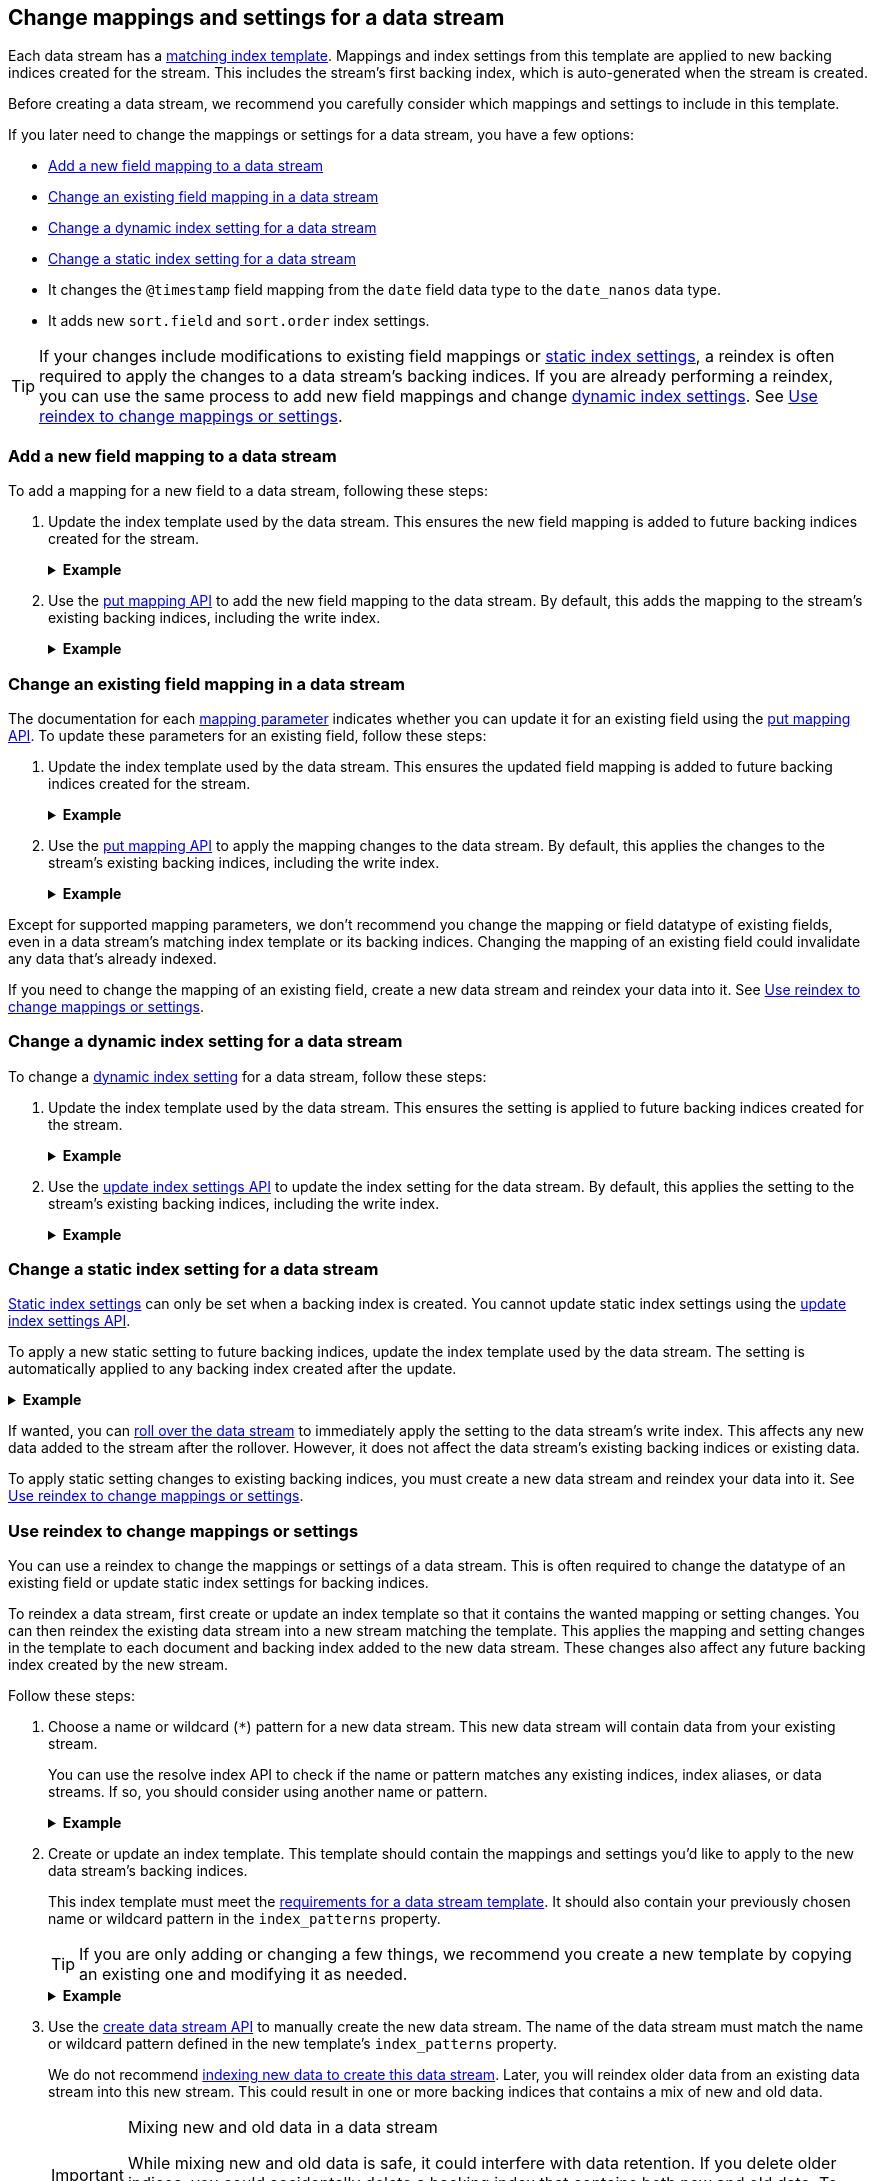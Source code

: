 [[data-streams-change-mappings-and-settings]]
== Change mappings and settings for a data stream

Each data stream has a <<create-a-data-stream-template,matching index
template>>. Mappings and index settings from this template are applied to new
backing indices created for the stream. This includes the stream's first
backing index, which is auto-generated when the stream is created.

Before creating a data stream, we recommend you carefully consider which
mappings and settings to include in this template.

If you later need to change the mappings or settings for a data stream, you have
a few options:

* <<add-new-field-mapping-to-a-data-stream>>
* <<change-existing-field-mapping-in-a-data-stream>>
* <<change-dynamic-index-setting-for-a-data-stream>>
* <<change-static-index-setting-for-a-data-stream>>

* It changes the `@timestamp` field mapping from the `date` field data type to
  the `date_nanos` data type.
* It adds new `sort.field` and `sort.order` index settings.

TIP: If your changes include modifications to existing field mappings or
<<index-modules-settings,static index settings>>, a reindex is often required to
apply the changes to a data stream's backing indices. If you are already
performing a reindex, you can use the same process to add new field
mappings and change <<index-modules-settings,dynamic index settings>>. See
<<data-streams-use-reindex-to-change-mappings-settings>>.

////
[source,console]
----
PUT /_ilm/policy/logs_policy
{
  "policy": {
    "phases": {
      "hot": {
        "actions": {
          "rollover": {
            "max_size": "25GB"
          }
        }
      },
      "delete": {
        "min_age": "30d",
        "actions": {
          "delete": {}
        }
      }
    }
  }
}

PUT /_index_template/logs_data_stream
{
  "index_patterns": [ "logs*" ],
  "data_stream": {
    "timestamp_field": "@timestamp"
  },
  "template": {
    "mappings": {
      "properties": {
        "@timestamp": {
          "type": "date"
        }
      }
    }
  }
}

PUT /_index_template/new_logs_data_stream
{
  "index_patterns": [ "new_logs*" ],
  "data_stream": {
    "timestamp_field": "@timestamp"
  },
  "template": {
    "mappings": {
      "properties": {
        "@timestamp": {
          "type": "date"
        }
      }
    }
  }
}

PUT /_data_stream/logs

PUT /_data_stream/new_logs
----
// TESTSETUP

[source,console]
----
DELETE /_data_stream/*

DELETE /_index_template/*

DELETE /_ilm/policy/logs_policy
----
// TEARDOWN
////

[discrete]
[[add-new-field-mapping-to-a-data-stream]]
=== Add a new field mapping to a data stream

To add a mapping for a new field to a data stream, following these steps:

. Update the index template used by the data stream. This ensures the new
field mapping is added to future backing indices created for the stream.
+
.*Example*
[%collapsible]
====
`logs_data_stream` is an existing index template used by the `logs` data stream.

The following <<indices-templates,put index template>> request adds a mapping
for a new field, `message`, to the template.

[source,console]
----
PUT /_index_template/logs_data_stream
{
  "index_patterns": [ "logs*" ],
  "data_stream": {
    "timestamp_field": "@timestamp"
  },
  "template": {
    "mappings": {
      "properties": {
        "@timestamp": {
          "type": "date"
        },
        "message": {                              <1>
          "type": "text"
        }
      }
    }
  }
}
----
// TEST[continued]

<1> Adds a mapping for the new `message` field.
====

. Use the <<indices-put-mapping,put mapping API>> to add the new field mapping
to the data stream. By default, this adds the mapping to the stream's existing
backing indices, including the write index.
+
.*Example*
[%collapsible]
====
The following put mapping API request adds the new `message` field mapping to
the `logs` data stream.

[source,console]
----
PUT /logs/_mapping
{
  "properties": {
    "message": {
      "type": "text"
    }
  }
}
----
====

[discrete]
[[change-existing-field-mapping-in-a-data-stream]]
=== Change an existing field mapping in a data stream

The documentation for each <<mapping-params,mapping parameter>> indicates
whether you can update it for an existing field using the
<<indices-put-mapping,put mapping API>>. To update these parameters for an
existing field, follow these steps:

. Update the index template used by the data stream. This ensures the updated
field mapping is added to future backing indices created for the stream.
+
.*Example*
[%collapsible]
====
`logs_data_stream` is an existing index template used by the `logs` data stream.

The following <<indices-templates,put index template>> request changes the
argument for the `host.ip` field's <<ignore-malformed,`ignore_malformed`>>
mapping parameter to `true`.

[source,console]
----
PUT /_index_template/logs_data_stream
{
  "index_patterns": [ "logs*" ],
  "data_stream": {
    "timestamp_field": "@timestamp"
  },
  "template": {
    "mappings": {
      "properties": {
        "@timestamp": {
          "type": "date"
        },
        "host": {
          "properties": {
            "ip": {
              "type": "ip",
              "ignore_malformed": true            <1>
            }
          }
        }
      }
    }
  }
}
----
<1> Changes the `host.ip` field's `ignore_malformed` value to `true`.
====

. Use the <<indices-put-mapping,put mapping API>> to apply the mapping changes
to the data stream. By default, this applies the changes to the stream's
existing backing indices, including the write index.
+
.*Example*
[%collapsible]
====
The following <<indices-put-mapping,put mapping API>> request targets the `logs`
data stream. The request changes the argument for the `host.ip` field's
`ignore_malformed` mapping parameter to `true`.

[source,console]
----
PUT /logs/_mapping
{
  "properties": {
    "host": {
      "properties": {
        "ip": {
          "type": "ip",
          "ignore_malformed": true
        }
      }
    }
  }
}
----
====

Except for supported mapping parameters, we don't recommend you change the
mapping or field datatype of existing fields, even in a data stream's matching
index template or its backing indices. Changing the mapping of an existing
field could invalidate any data that’s already indexed.

If you need to change the mapping of an existing field, create a new
data stream and reindex your data into it. See
<<data-streams-use-reindex-to-change-mappings-settings>>.

[discrete]
[[change-dynamic-index-setting-for-a-data-stream]]
=== Change a dynamic index setting for a data stream

To change a <<index-modules-settings,dynamic index setting>> for a data stream,
follow these steps:

. Update the index template used by the data stream. This ensures the setting is
applied to future backing indices created for the stream.
+
.*Example*
[%collapsible]
====
`logs_data_stream` is an existing index template used by the `logs` data stream.

The following <<indices-templates,put index template>> request changes the
template's `index.refresh_interval` index setting to `30s` (30 seconds).

[source,console]
----
PUT /_index_template/logs_data_stream
{
  "index_patterns": [ "logs*" ],
  "data_stream": {
    "timestamp_field": "@timestamp"
  },
  "template": {
    "mappings": {
      "properties": {
        "@timestamp": {
          "type": "date"
        }
      }
    },
    "settings": {
      "index.refresh_interval": "30s"             <1>
    }
  }
}
----
<1> Changes the `index.refresh_interval` setting to `30s` (30 seconds).
====

. Use the <<indices-update-settings,update index settings API>> to update the
index setting for the data stream. By default, this applies the setting to
the stream's existing backing indices, including the write index.
+
.*Example*
[%collapsible]
====
The following update index settings API request updates the
`index.refresh_interval` setting for the `logs` data stream.

[source,console]
----
PUT /logs/_settings
{
  "index": {
    "refresh_interval": "30s"
  }
}
----
====

[discrete]
[[change-static-index-setting-for-a-data-stream]]
=== Change a static index setting for a data stream

<<index-modules-settings,Static index settings>> can only be set when a backing
index is created. You cannot update static index settings using the
<<indices-update-settings,update index settings API>>.

To apply a new static setting to future backing indices, update the index
template used by the data stream. The setting is automatically applied to any
backing index created after the update.

.*Example*
[%collapsible]
====
`logs_data_stream` is an existing index template used by the `logs` data stream.

The following <<indices-templates,put index template API>> requests adds new
`sort.field` and `sort.order index` settings to the template.

[source,console]
----
PUT /_index_template/logs_data_stream
{
  "index_patterns": [ "logs*" ],
  "data_stream": {
    "timestamp_field": "@timestamp"
  },
  "template": {
    "mappings": {
      "properties": {
        "@timestamp": {
          "type": "date"
        }
      }
    },
    "settings": {
      "sort.field": [ "@timestamp"],             <1>
      "sort.order": [ "desc"]                    <2>
    }
  }
}
----
<1> Adds the `sort.field` index setting.
<2> Adds the `sort.order` index setting.
====

If wanted, you can <<manually-roll-over-a-data-stream,roll over the data
stream>> to immediately apply the setting to the data stream’s write index. This
affects any new data added to the stream after the rollover. However, it does
not affect the data stream's existing backing indices or existing data.

To apply static setting changes to existing backing indices, you must create a
new data stream and reindex your data into it. See
<<data-streams-use-reindex-to-change-mappings-settings>>.

[discrete]
[[data-streams-use-reindex-to-change-mappings-settings]]
=== Use reindex to change mappings or settings

You can use a reindex to change the mappings or settings of a data stream. This
is often required to change the datatype of an existing field or update static
index settings for backing indices.

To reindex a data stream, first create or update an index template so that it
contains the wanted mapping or setting changes. You can then reindex the
existing data stream into a new stream matching the template. This applies the
mapping and setting changes in the template to each document and backing index
added to the new data stream. These changes also affect any future backing
index created by the new stream.

Follow these steps:

. Choose a name or wildcard (`*`) pattern for a new data stream. This new data
stream will contain data from your existing stream.
+
You can use the resolve index API to check if the name or pattern matches any
existing indices, index aliases, or data streams. If so, you should consider
using another name or pattern.
+
.*Example*
[%collapsible]
====
The following resolve index API request checks for any existing indices, index
aliases, or data streams that start with `new_logs`. If not, the `new_logs*`
wildcard pattern can be used to create a new data stream.

[source,console]
----
GET /_resolve/index/new_logs*
----

The API returns the following response, indicating no existing targets match
this pattern.

[source,console-result]
----
{
  "indices": [ ],
  "aliases": [ ],
  "data_streams": [ ]
}
----
// TESTRESPONSE[s/"data_streams": \[ \]/"data_streams": $body.data_streams/]
====

. Create or update an index template. This template should contain the
mappings and settings you'd like to apply to the new data stream's backing
indices.
+
This index template must meet the
<<create-a-data-stream-template,requirements for a data stream template>>. It
should also contain your previously chosen name or wildcard pattern in the
`index_patterns` property.
+
TIP: If you are only adding or changing a few things, we recommend you create a
new template by copying an existing one and modifying it as needed.
+
.*Example*
[%collapsible]
====
`logs_data_stream` is an existing index template used by the
`logs` data stream.

The following <<indices-templates,put index template API>> request creates
a new index template, `new_logs_data_stream`. `new_logs_data_stream`
uses the `logs_data_stream` template as its basis, with the following changes:

* The `index_patterns` wildcard pattern matches any index or data stream
  starting with `new_logs`.
* The `@timestamp` field mapping uses the `date_nanos` field data type rather
  than the `date` data type.
* The template includes `sort.field` and `sort.order` index settings, which were
  not in the original `logs_data_stream` template.

[source,console]
----
PUT /_index_template/new_logs_data_stream
{
  "index_patterns": [ "new_logs*" ],
  "data_stream": {
    "timestamp_field": "@timestamp"
  },
  "template": {
    "mappings": {
      "properties": {
        "@timestamp": {
          "type": "date_nanos"                 <1>
        }
      }
    },
    "settings": {
      "sort.field": [ "@timestamp"],          <2>
      "sort.order": [ "desc"]                 <3>
    }
  }
}
----
// TEST[continued]

<1>  Changes the `@timestamp` field mapping to the `date_nanos` field data type.
<2>  Adds the `sort.field` index setting.
<3>  Adds the `sort.order` index setting.
====

. Use the <<indices-create-data-stream,create data stream API>> to manually
create the new data stream. The name of the data stream must match the name or
wildcard pattern defined in the new template's `index_patterns` property.
+
We do not recommend <<index-documents-to-create-a-data-stream,indexing new data
to create this data stream>>. Later, you will reindex older data from an
existing data stream into this new stream. This could result in one or more
backing indices that contains a mix of new and old data.
+
[[data-stream-mix-new-old-data]]
.Mixing new and old data in a data stream
[IMPORTANT]
====
While mixing new and old data is safe, it could interfere with data retention.
If you delete older indices, you could accidentally delete a backing index that
contains both new and old data. To prevent premature data loss, you would need
to retain such a backing index until you are ready to delete its newest data.
====
+
.*Example*
[%collapsible]
====
The following create data stream API request targets `new_logs`, which matches
the wildcard pattern for the `new_logs_data_stream` template. Because no
existing index or data stream uses this name, this request creates the
`new_logs` data stream.

[source,console]
----
PUT /_data_stream/new_logs
----
// TEST[s/new_logs/new_logs_two/]
====

. If you do not want to mix new and old data in your new data stream, pause the
indexing of new documents. While mixing old and new data is safe, it could
interfere with data retention. See <<data-stream-mix-new-old-data,Mixing new and
old data in a data stream>>.

. If you use {ilm-init} to <<getting-started-index-lifecycle-management,automate
rollover>>, reduce the {ilm-init} poll interval. This ensures the current write
index doesn’t grow too large while waiting for the rollover check. By default,
{ilm-init} checks rollover conditions every 10 minutes.
+
.*Example*
[%collapsible]
====
The following <<cluster-update-settings,update cluster settings API>> request
lowers the `indices.lifecycle.poll_interval` setting to `1m` (one minute).

[source,console]
----
PUT /_cluster/settings
{
  "transient": {
    "indices.lifecycle.poll_interval": "1m"
  }
}
----
====

. Reindex your data to the new data stream using an `op_type` of `create`.
+
If you want to partition the data in the order in which it was originally
indexed, you can run separate reindex requests. These reindex requests can use
individual backing indices as the source. You can use the
<<indices-get-data-stream,get data stream API>> to retrieve a list of backing
indices.
+
.*Example*
[%collapsible]
====
You plan to reindex data from the `logs` data stream into the newly created
`new_logs` data stream. However, you want to submit a separate reindex request
for each backing index in the `logs` data stream, starting with the oldest
backing index. This preserves the order in which the data was originally
indexed.

The following get data stream API request retrieves information about the `logs`
data stream, including a list of its backing indices.

[source,console]
----
GET /_data_stream/logs
----
// TEST[skip: shard failures]

The API returns the following response. Note the `indices` property contains an
array of the stream's current backing indices. The oldest backing index,
`.ds-logs-000001`, is the first item in the array.

[source,console-result]
----
[
  {
    "name": "logs",
    "timestamp_field": "@timestamp",
    "indices": [
      {
        "index_name": ".ds-logs-000001",
        "index_uuid": "DXAE-xcCQTKF93bMm9iawA"
      },
      {
        "index_name": ".ds-logs-000002",
        "index_uuid": "Wzxq0VhsQKyPxHhaK3WYAg"
      }
    ],
    "generation": 2
  }
]
----
// TESTRESPONSE[skip:unable to assert responses with top level array]

The following <<docs-reindex,reindex API>> request copies documents from
`.ds-logs-000001` to the `new_logs` data stream. Note the request's `op_type` is
`create`.

[source,console]
----
POST /_reindex
{
  "source": {
    "index": ".ds-logs-000001"
  },
  "dest": {
    "index": "new_logs",
    "op_type": "create"
  }
}
----
====
+
You can also use a query to reindex only a subset of documents with each
request.
+
.*Example*
[%collapsible]
====
The following <<docs-reindex,reindex API>> request copies documents from the
`logs` data stream to the `new_logs` data stream. The request uses a
<<query-dsl-range-query,`range` query>> to only reindex documents with a
timestamp within the last week. Note the request's `op_type` is `create`.

[source,console]
----
POST /_reindex
{
  "source": {
    "index": "logs",
    "query": {
      "range": {
        "@timestamp": {
          "gte": "now-7d/d",
          "lte": "now/d"
        }
      }
    }
  },
  "dest": {
    "index": "new_logs",
    "op_type": "create"
  }
}
----
====

. If you previously changed your {ilm-init} poll interval, change it back to its
original value when reindexing is complete. This prevents unnecessary load on
the master node.
+
.*Example*
[%collapsible]
====
The following update cluster settings API request resets the
`indices.lifecycle.poll_interval` setting to its default value, 10 minutes.

[source,console]
----
PUT /_cluster/settings
{
  "transient": {
    "indices.lifecycle.poll_interval": null
  }
}
----
====

. Resume indexing using the new data stream. Searches on this stream will now
query your new data and the reindexed data.

. Once you have verified that all reindexed data is available in the new
data stream, you can safely remove the old stream.
+
.*Example*
[%collapsible]
====
The following <<indices-delete-data-stream,delete data stream API>> request
deletes the `logs` data stream. This request also deletes the stream's backing
indices and any data they contain.

[source,console]
----
DELETE /_data_stream/logs
----
====
